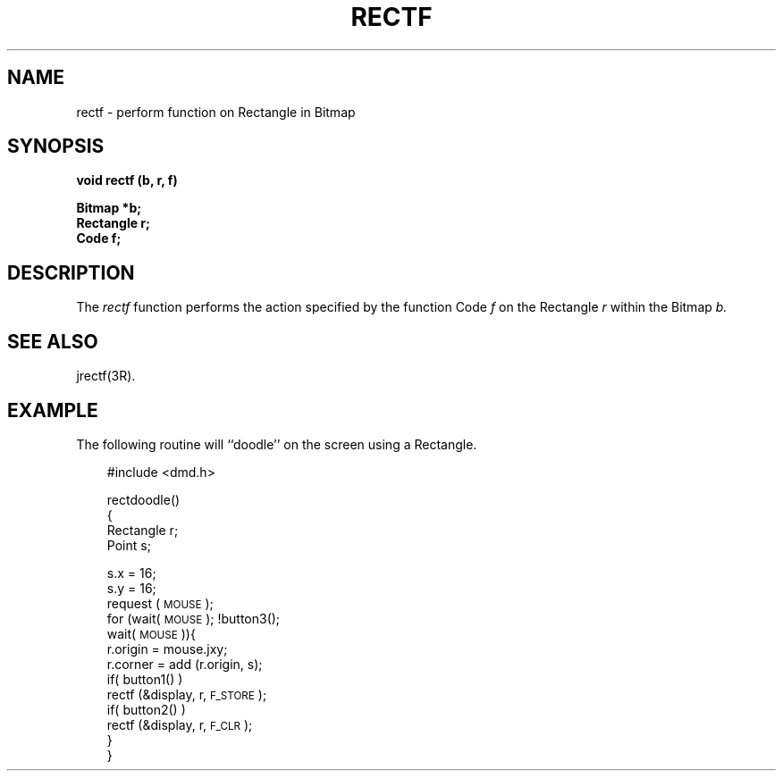 .\" 
.\"									
.\"	Copyright (c) 1987,1988,1989,1990,1991,1992   AT&T		
.\"			All Rights Reserved				
.\"									
.\"	  THIS IS UNPUBLISHED PROPRIETARY SOURCE CODE OF AT&T.		
.\"	    The copyright notice above does not evidence any		
.\"	   actual or intended publication of such source code.		
.\"									
.\" 
.ds ZZ APPLICATION DEVELOPMENT PACKAGE
.TH RECTF 3R
.XE "rectf()"
.SH NAME  
rectf \- perform function on Rectangle in Bitmap
.SH SYNOPSIS
.ft B
void rectf (b, r, f) 
.sp
Bitmap *b;
.br 
Rectangle r; 
.br
Code f;
.ft R
.SH DESCRIPTION
The
.I rectf
function
performs the action specified by the function Code
.I f
on the Rectangle
.I r
within the Bitmap
.I b.
.SH SEE ALSO
jrectf(3R).
.SH EXAMPLE
The following routine will ``doodle'' on the screen using a Rectangle.
.PP
.RS 3
.nf
.ft CM
#include <dmd.h>

rectdoodle()
{
    Rectangle r;
    Point s;

    s.x = 16;
    s.y = 16;
    request (\s-1MOUSE\s+1);
    for (wait(\s-1MOUSE\s+1); !button3();
      wait(\s-1MOUSE\s+1)){
        r.origin = mouse.jxy;
        r.corner = add (r.origin, s);
        if( button1() )
            rectf (&display, r, \s-1F_STORE\s+1);
        if( button2() )
            rectf (&display, r, \s-1F_CLR\s+1);
    }
}
.ft R
.fi
.RE

